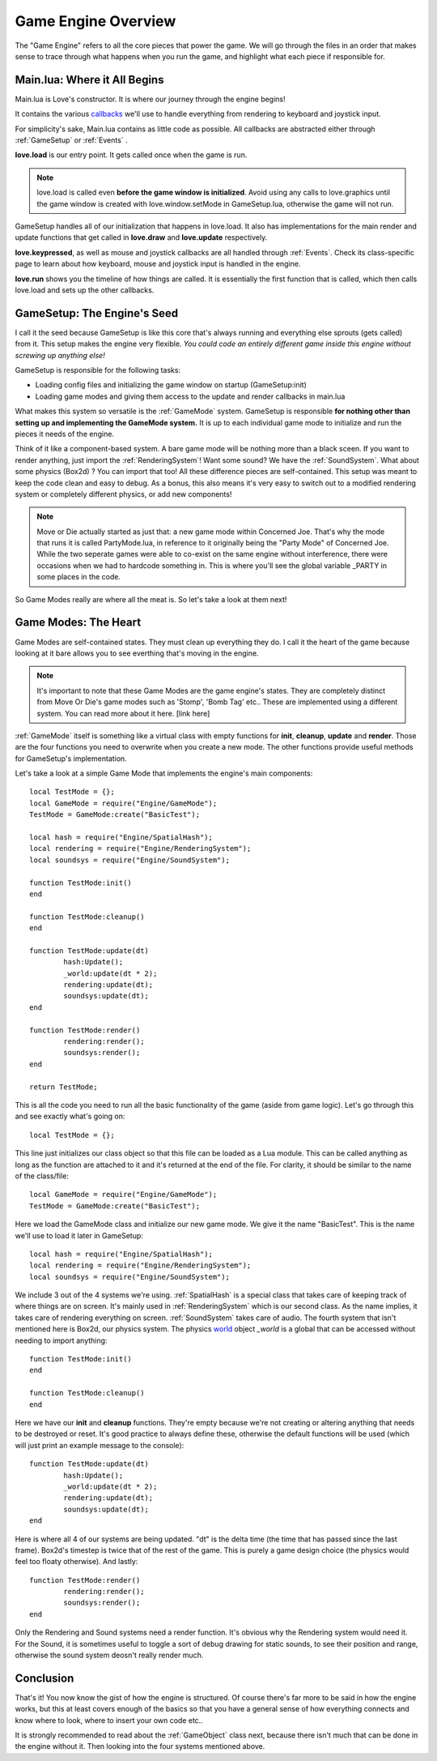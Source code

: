 .. _engineoverview:

Game Engine Overview
=======================================

The "Game Engine" refers to all the core pieces that power the game. We will go through the files in an order that makes sense to trace through what happens when you run the game, and highlight what each piece if responsible for. 

Main.lua: Where it All Begins
#############################

Main.lua is Love's constructor. It is where our journey through the engine begins! 

It contains the various `callbacks <https://www.love2d.org/wiki/love#Callbacks>`_ we'll use to handle everything from rendering to keyboard and joystick input. 

For simplicity's sake, Main.lua contains as little code as possible. All callbacks are abstracted either through :ref:`GameSetup` or :ref:`Events` .

**love.load** is our entry point. It gets called once when the game is run.

.. note:: love.load is called even **before the game window is initialized**. Avoid using any calls to love.graphics until the game window is created with love.window.setMode in GameSetup.lua, otherwise the game will not run.

GameSetup handles all of our initialization that happens in love.load. It also has implementations for the main render and update functions that get called in **love.draw** and **love.update** respectively. 

**love.keypressed**, as well as mouse and joystick callbacks are all handled through :ref:`Events`. Check its class-specific page to learn about how keyboard, mouse and joystick input is handled in the engine. 

**love.run** shows you the timeline of how things are called. It is essentially the first function that is called, which then calls love.load and sets up the other callbacks.

GameSetup: The Engine's Seed
############################

I call it the seed because GameSetup is like this core that's always running and everything else sprouts (gets called) from it. This setup makes the engine very flexible. *You could code an entirely different game inside this engine without screwing up anything else!*

GameSetup is responsible for the following tasks:

* Loading config files and initializing the game window on startup (GameSetup:init)
* Loading game modes and giving them access to the update and render callbacks in main.lua 

What makes this system so versatile is the :ref:`GameMode` system. GameSetup is responsible **for nothing other than setting up and implementing the GameMode system.** It is up to each individual game mode to initialize and run the pieces it needs of the engine. 

Think of it like a component-based system. A bare game mode will be nothing more than a black sceen. If you want to render anything, just import the :ref:`RenderingSystem`! Want some sound? We have the :ref:`SoundSystem`. What about some physics (Box2d) ? You can import that too! All these difference pieces are self-contained. This setup was meant to keep the code clean and easy to debug. As a bonus, this also means it's very easy to switch out to a modified rendering system or completely different physics, or add new components! 

.. note:: Move or Die actually started as just that: a new game mode within Concerned Joe. That's why the mode that runs it is called PartyMode.lua, in reference to it originally being the "Party Mode" of Concerned Joe. While the two seperate games were able to co-exist on the same engine without interference, there were occasions when we had to hardcode something in. This is where you'll see the global variable _PARTY in some places in the code. 

So Game Modes really are where all the meat is. So let's take a look at them next!

Game Modes: The Heart
#####################

Game Modes are self-contained states. They must clean up everything they do. I call it the heart of the game because looking at it bare allows you to see everthing that's moving in the engine. 

.. note:: It's important to note that these Game Modes are the game engine's states. They are completely distinct from Move Or Die's game modes such as 'Stomp', 'Bomb Tag' etc.. These are implemented using a different system. You can read more about it here. [link here]

:ref:`GameMode` itself is something like a virtual class with empty functions for **init**, **cleanup**, **update** and **render**. Those are the four functions you need to overwrite when you create a new mode. The other functions provide useful methods for GameSetup's implementation. 

Let's take a look at a simple Game Mode that implements the engine's main components::

	local TestMode = {};
	local GameMode = require("Engine/GameMode");
	TestMode = GameMode:create("BasicTest");

	local hash = require("Engine/SpatialHash");
	local rendering = require("Engine/RenderingSystem");
	local soundsys = require("Engine/SoundSystem");

	function TestMode:init()
	end

	function TestMode:cleanup()
	end

	function TestMode:update(dt)
		hash:Update();
		_world:update(dt * 2);
		rendering:update(dt);
		soundsys:update(dt);
	end

	function TestMode:render()
		rendering:render();
		soundsys:render();
	end

	return TestMode;

This is all the code you need to run all the basic functionality of the game (aside from game logic). Let's go through this and see exactly what's going on::

	local TestMode = {};
	
This line just initializes our class object so that this file can be loaded as a Lua module. This can be called anything as long as the function are attached to it and it's returned at the end of the file. For clarity, it should be similar to the name of the class/file::

	local GameMode = require("Engine/GameMode");
	TestMode = GameMode:create("BasicTest");
	
Here we load the GameMode class and initialize our new game mode. We give it the name "BasicTest". This is the name we'll use to load it later in GameSetup::

	local hash = require("Engine/SpatialHash");
	local rendering = require("Engine/RenderingSystem");
	local soundsys = require("Engine/SoundSystem");
	
We include 3 out of the 4 systems we're using. :ref:`SpatialHash` is a special class that takes care of keeping track of where things are on screen. It's mainly used in :ref:`RenderingSystem` which is our second class. As the name implies, it takes care of rendering everything on screen. :ref:`SoundSystem` takes care of audio. The fourth system that isn't mentioned here is Box2d, our physics system. The physics `world <https://www.love2d.org/wiki/World>`_ object *_world* is a global that can be accessed without needing to import anything::

	function TestMode:init()
	end

	function TestMode:cleanup()
	end
	
Here we have our **init** and **cleanup** functions. They're empty because we're not creating or altering anything that needs to be destroyed or reset. It's good practice to always define these, otherwise the default functions will be used (which will just print an example message to the console)::

	function TestMode:update(dt)
		hash:Update();
		_world:update(dt * 2);
		rendering:update(dt);
		soundsys:update(dt);
	end
	
Here is where all 4 of our systems are being updated. "dt" is the delta time (the time that has passed since the last frame). Box2d's timestep is twice that of the rest of the game. This is purely a game design choice (the physics would feel too floaty otherwise). And lastly::

	function TestMode:render()
		rendering:render();
		soundsys:render();
	end
	
Only the Rendering and Sound systems need a render function. It's obvious why the Rendering system would need it. For the Sound, it is sometimes useful to toggle a sort of debug drawing for static sounds, to see their position and range, otherwise the sound system deosn't really render much.

Conclusion
##########

That's it! You now know the gist of how the engine is structured. Of course there's far more to be said in how the engine works, but this at least covers enough of the basics so that you have a general sense of how everything connects and know where to look, where to insert your own code etc.. 

It is strongly recommended to read about the :ref:`GameObject` class next, because there isn't much that can be done in the engine without it. Then looking into the four systems mentioned above. 